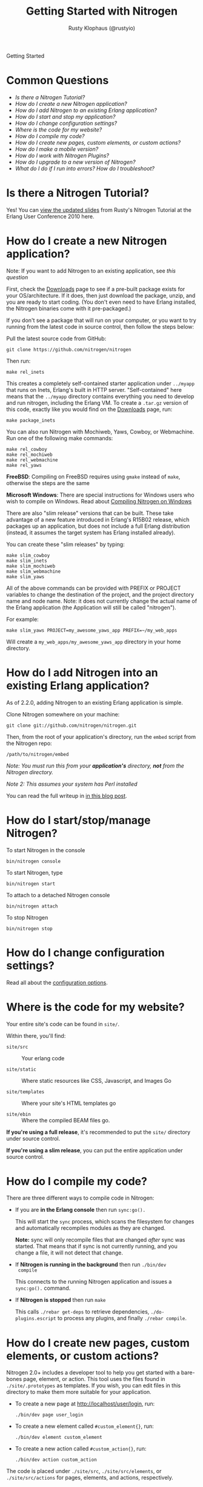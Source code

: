 # vim: ts=2 sw=2 et ft=org
#+STYLE: <LINK href="stylesheet.css" rel="stylesheet" type="text/css">
#+TITLE: Getting Started with Nitrogen
#+AUTHOR: Rusty Klophaus (@rustyio)
#+EMAIL: 

#+TEXT: [[http://nitrogenproject.com][Home]] | *Getting Started* | [[file:./api.org][API]] | [[file:./elements.org][Elements]] | [[file:./actions.org][Actions]] | [[file:./validators.org][Validators]] | [[file:./handlers.org][Handlers]] | [[file:./config.org][Configuration Options]] | [[file:./advanced.org][Advanced Guides]] | [[file:./troubleshooting.org][Troubleshooting]] | [[file:./about.org][About]]
#+HTML: <div class=headline>Getting Started</div>

* Common Questions

  + [[0][Is there a Nitrogen Tutorial?]]
  + [[100][How do I create a new Nitrogen application?]]
  + [[200][How do I add Nitrogen to an existing Erlang application?]]
  + [[300][How do I start and stop my application?]]
  + [[400][How do I change configuration settings?]]
  + [[500][Where is the code for my website?]]
  + [[600][How do I compile my code?]]
  + [[700][How do I create new pages, custom elements, or custom actions?]]
  + [[800][How do I make a mobile version?]]
  + [[900][How do I work with Nitrogen Plugins?]]
  + [[1000][How do I upgrade to a new version of Nitrogen?]]
  + [[1100][What do I do if I run into errors? How do I troubleshoot?]]

* Is there a Nitrogen Tutorial?
# <<0>>

  Yes! You can [[file:./tutorial.org][view the updated slides]] from Rusty's Nitrogen Tutorial at the
  Erlang User Conference 2010 here.
  
* How do I create a new Nitrogen application?
# <<100>>

  Note: If you want to add Nitrogen to an existing application, see [[200][this question]]

  First, check the [[http://nitrogenproject.com/downloads][Downloads]] page to
  see if a pre-built package exists for your OS/architecture. If it does, then
  just download the package, unzip, and you are ready to start coding. (You
  don't even need to have Erlang installed, the Nitrogen binaries come with it
  pre-packaged.)

  If you don't see a package that will run on your computer, or you want to try
  running from the latest code in source control, then follow the steps below:

  Pull the latest source code from GitHub:

  : git clone https://github.com/nitrogen/nitrogen

  Then run:

  : make rel_inets

  This creates a completely self-contained starter application under
  =../myapp= that runs on Inets, Erlang's built in HTTP server.
  "Self-contained" here means that the =../myapp= directory contains
  everything you need to develop and run nitrogen, including the Erlang VM. To
  create a =.tar.gz= version of this code, exactly like you would find on the
  [[http://nitrogenproject.com/downloads][Downloads]] page, run:

  : make package_inets

  You can also run Nitrogen with Mochiweb, Yaws, Cowboy, or Webmachine. Run one
  of the following make commands:

  : make rel_cowboy
  : make rel_mochiweb
  : make rel_webmachine
  : make rel_yaws

  *FreeBSD*: Compiling on FreeBSD requires using =gmake= instead of =make=,
  otherwise the steps are the same

  *Microsoft Windows*: There are special instructions for Windows users who
  wish to compile on Windows. Read about
  [[https://github.com/nitrogen/nitrogen/blob/master/rel/overlay/win/README.md][Compiling
  Nitrogen on Windows]]
 
  There are also "slim release" versions that can be built. These take
  advantage of a new feature introduced in Erlang's R15B02 release, which
  packages up an application, but does not include a full Erlang distribution
  (instead, it assumes the target system has Erlang installed already).

  You can create these "slim releases" by typing:
  
  : make slim_cowboy
  : make slim_inets
  : make slim_mochiweb
  : make slim_webmachine
  : make slim_yaws

  All of the above commands can be provided with PREFIX or PROJECT variables to
  change the destination of the project, and the project directory name and
  node name. Note: it does not currently change the actual name of the Erlang
  application (the Application will still be called "nitrogen").

  For example:

  : make slim_yaws PROJECT=my_awesome_yaws_app PREFIX=~/my_web_apps

  Will create a =my_web_apps/my_awesome_yaws_app= directory in your home
  directory.

* How do I add Nitrogen into an existing Erlang application?
# <<200>>

  As of 2.2.0, adding Nitrogen to an existing Erlang application is simple.

  Clone Nitrogen somewhere on your machine:

  : git clone git://github.com/nitrogen/nitrogen.git

  Then, from the root of your application's directory, run the =embed= script
  from the Nitrogen repo:

  : /path/to/nitrogen/embed

  /Note: You must run this from your *application's* directory, *not* from the
  Nitrogen directory./

  /Note 2: This assumes your system has Perl installed/

  You can read the full writeup in
  [[http://sigma-star.com/blog/post/embedding-nitrogen][in this blog post]].

* How do I start/stop/manage Nitrogen?
# <<300>>

  To start Nitrogen in the console

  : bin/nitrogen console

  To start Nitrogen, type

  : bin/nitrogen start

  To attach to a detached Nitrogen console

  : bin/nitrogen attach

  To stop Nitrogen

  : bin/nitrogen stop

* How do I change configuration settings?
# <<400>>

  Read all about the [[file:./config.org][configuration options]].

* Where is the code for my website?
# <<500>>

  Your entire site's code can be found in =site/=.

  Within there, you'll find:
  
  + =site/src= :: Your erlang code

  + =site/static= :: Where static resources like CSS, Javascript, and Images Go

  + =site/templates= :: Where your site's HTML templates go

  + =site/ebin= :: Where the compiled BEAM files go.

  *If you're using a full release*, it's recommended to put the =site/= directory under source control.

  *If you're using a slim release*, you can put the entire application under source control.

* How do I compile my code?
# <<600>>

  There are three different ways to compile code in Nitrogen:

  + If you are *in the Erlang console* then run =sync:go().=

    This will start the =sync= process, which scans the filesystem
    for changes and automatically recompiles modules as they are changed.

    *Note:* sync will only recompile files that are changed /after/ sync was
    started. That means that if sync is not currently running, and you change a
    file, it will not detect that change.

  + If *Nitrogen is running in the background* then run =./bin/dev
    compile=

    This connects to the running Nitrogen application and issues a
    =sync:go().= command.

  + If *Nitrogen is stopped* then run =make=

    This calls =./rebar get-deps= to retrieve dependencies,
    =./do-plugins.escript= to process any plugins, and finally
    =./rebar compile=.

* How do I create new pages, custom elements, or custom actions?
# <<700>>

  Nitrogen 2.0+ includes a developer tool to help you get started with a
  bare-bones page, element, or action. This tool uses the files found in
  =./site/.prototypes= as templates. If you wish, you can edit files in this
  directory to make them more suitable for your application.

  + To create a new page at http://localhost/user/login, run:

    : ./bin/dev page user_login

  + To create a new element called =#custom_element{}=, run:

    : ./bin/dev element custom_element

  + To create a new action called =#custom_action{}=, run:

    : ./bin/dev action custom_action

  The code is placed under =./site/src=, =./site/src/elements=, or
  =./site/src/actions= for pages, elements, and actions,
  respectively. 

* How do I make a mobile version?
# <<800>>

  You can read all about how to make mobile-enabled sites with Nitrogen by
  reading our
  [[http://nitrogenproject.com/doc/jquery_mobile_integration.html][Mobile Integration Guide]]

* How do I work with Nitrogen Plugins?
# <<900>>

  Adding Plugins to a Nitrogen app is as simple as adding them as rebar dependencies.

  #+BEGIN_SRC erlang
    {my_plugin, {git, "git://github.com/some_user/my_plugin.git", {branch, master}}}
  #+END_SRC

  Then running:

  : make

  You can read more detail about the Nitrogen plugin system its own section
  here [[./plugins.org][in the documentation]].

  You can also play with creating your own Nitrogen plugins by checking out and
  modifying our
  [[https://github.com/nitrogen/sample_nitrogen_plugin][Sample Nitrogen Plugin]]

* How do I upgrade to a new version of Nitrogen?
# <<1000>>

  *Upgrading to 2.3*
    
    Following the instructions for upgrading to 2.2.2 will work except that
  websockets won't be available. For a more complete upgrade guide, see the
  [[file:./upgrade2.3.org][See the 2.3 upgrading guide]]

  *Upgrading from 2.1 to any version up to 2.2.2*

    Edit your rebar.config file and make sure dependencies are pointing at the
    desired tag (ex: ={tag, "v2.2.2"}=) then run:

    : make upgrade

    This will upgrade to the latest version of Nitrogen and it's dependencies.
    It will *not* upgrade to the latest Erlang Runtime System. If you wish to
    upgrade your version of ERTS, You'll want to follow the directions below for
    upgrading from pre-2.1 to 2.1+.

    *Note:* If you've run =make upgrade= and nothing seems to have worked,
    please check out the relevant question in the
    [[file:./troubleshooting.org][Troubleshooting]] guide.

  *If you're running a version of Nitrogen pre 2.1 and want to upgrade to 2.1.0 and above:*
  
  + Build or download the new Nitrogen environment for your architecture and
    preferred web server. Unzip to a new directory.

  + Copy your existing =./etc= directory to the new build. This retains your
    configuration settings.

  + Copy your existing =./site= directory to the new build, *except* for the
    files in =./site/static/nitrogen=. You will want to use the new version of
    any files in =./site/static/nitrogen=.

    This will update the Erlang version, the dependencies files, and
    all of the Javascript used by Nitrogen. 
    
    You will also need to update your code if there are any API level changes.

* What do I do if I run into errors? How do I troubleshoot? 
# <<1100>>

  See our [[./troubleshooting.org][Troubleshooting Guide]]
